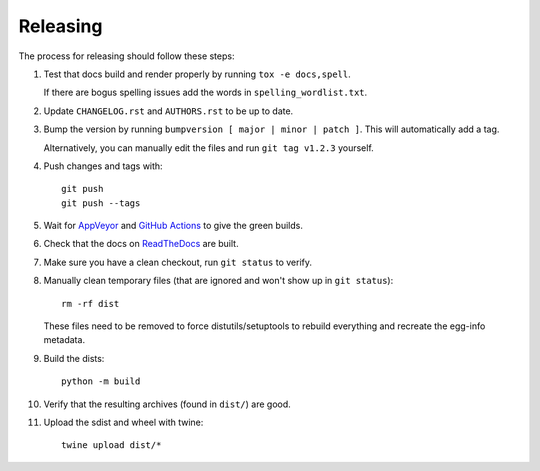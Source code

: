 =========
Releasing
=========

The process for releasing should follow these steps:

#. Test that docs build and render properly by running ``tox -e docs,spell``.

   If there are bogus spelling issues add the words in ``spelling_wordlist.txt``.
#. Update ``CHANGELOG.rst`` and ``AUTHORS.rst`` to be up to date.
#. Bump the version by running ``bumpversion [ major | minor | patch ]``. This will automatically add a tag.

   Alternatively, you can manually edit the files and run ``git tag v1.2.3`` yourself.
#. Push changes and tags with::

    git push
    git push --tags
#. Wait for `AppVeyor <https://ci.appveyor.com/project/pytestbot/pytest-cov>`_
   and `GitHub Actions <https://github.com/pytest-dev/pytest-cov/actions>`_ to give the green builds.
#. Check that the docs on `ReadTheDocs <https://readthedocs.org/projects/pytest-cov>`_ are built.
#. Make sure you have a clean checkout, run ``git status`` to verify.
#. Manually clean temporary files (that are ignored and won't show up in ``git status``)::

        rm -rf dist

   These files need to be removed to force distutils/setuptools to rebuild everything and recreate the egg-info metadata.
#. Build the dists::

        python -m build

#. Verify that the resulting archives (found in ``dist/``) are good.
#. Upload the sdist and wheel with twine::

    twine upload dist/*
